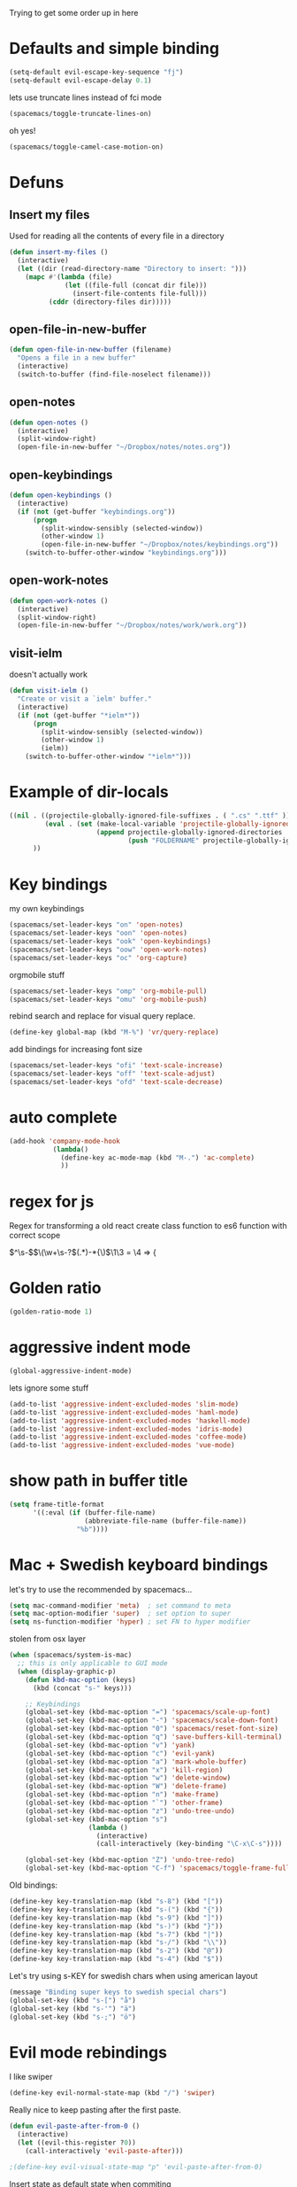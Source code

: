 #+PROPERTY: header-args    :results silent

Trying to get some order up in here
* Defaults and simple binding
  #+BEGIN_SRC emacs-lisp
  (setq-default evil-escape-key-sequence "fj")
  (setq-default evil-escape-delay 0.1)
  #+END_SRC
  lets use truncate lines instead of fci mode
  #+BEGIN_SRC emacs-lisp :tangle no
  (spacemacs/toggle-truncate-lines-on)
  #+END_SRC
  oh yes!
  #+BEGIN_SRC emacs-lisp
  (spacemacs/toggle-camel-case-motion-on)
  #+END_SRC

* Defuns 
** Insert my files
   Used for reading all the contents of every file in a directory
   #+BEGIN_SRC emacs-lisp 
  (defun insert-my-files ()
    (interactive)
    (let ((dir (read-directory-name "Directory to insert: ")))
      (mapc #'(lambda (file) 
                (let ((file-full (concat dir file)))
                  (insert-file-contents file-full)))
            (cddr (directory-files dir)))))
   #+END_SRC
   
** open-file-in-new-buffer
   #+BEGIN_SRC emacs-lisp
   (defun open-file-in-new-buffer (filename)
     "Opens a file in a new buffer"
     (interactive)
     (switch-to-buffer (find-file-noselect filename)))
   #+END_SRC

** open-notes
   #+BEGIN_SRC emacs-lisp
   (defun open-notes ()
     (interactive)
     (split-window-right)
     (open-file-in-new-buffer "~/Dropbox/notes/notes.org"))
   #+END_SRC

** open-keybindings
   #+BEGIN_SRC emacs-lisp
      (defun open-keybindings ()
        (interactive)
        (if (not (get-buffer "keybindings.org"))
            (progn
              (split-window-sensibly (selected-window))
              (other-window 1)
              (open-file-in-new-buffer "~/Dropbox/notes/keybindings.org"))
          (switch-to-buffer-other-window "keybindings.org")))
   #+END_SRC

** open-work-notes
   #+BEGIN_SRC emacs-lisp
      (defun open-work-notes ()
        (interactive)
        (split-window-right)
        (open-file-in-new-buffer "~/Dropbox/notes/work/work.org"))
   #+END_SRC

** visit-ielm
   doesn't actually work
   #+BEGIN_SRC emacs-lisp
   (defun visit-ielm ()
     "Create or visit a `ielm' buffer."
     (interactive)
     (if (not (get-buffer "*ielm*"))
         (progn
           (split-window-sensibly (selected-window))
           (other-window 1)
           (ielm))
       (switch-to-buffer-other-window "*ielm*")))
   #+END_SRC
   

* Example of dir-locals
#+BEGIN_SRC emacs-lisp :tangle no
((nil . ((projectile-globally-ignored-file-suffixes . ( ".cs" ".ttf" ))
         (eval . (set (make-local-variable 'projectile-globally-ignored-directories)
                      (append projectile-globally-ignored-directories
                              (push "FOLDERNAME" projectile-globally-ignored-files)))))
      ))
#+END_SRC
   
* Key bindings
  my own keybindings
  #+BEGIN_SRC emacs-lisp
 (spacemacs/set-leader-keys "on" 'open-notes)
 (spacemacs/set-leader-keys "oon" 'open-notes)
 (spacemacs/set-leader-keys "ook" 'open-keybindings)
 (spacemacs/set-leader-keys "oow" 'open-work-notes)
 (spacemacs/set-leader-keys "oc" 'org-capture)
  #+END_SRC
  orgmobile stuff
  #+BEGIN_SRC emacs-lisp :tangle no
 (spacemacs/set-leader-keys "omp" 'org-mobile-pull)
 (spacemacs/set-leader-keys "omu" 'org-mobile-push)
  #+END_SRC
  rebind search and replace for visual query replace.
  #+BEGIN_SRC emacs-lisp
  (define-key global-map (kbd "M-%") 'vr/query-replace)
  #+END_SRC
  
  add bindings for increasing font size
  #+BEGIN_SRC emacs-lisp
  (spacemacs/set-leader-keys "ofi" 'text-scale-increase)
  (spacemacs/set-leader-keys "off" 'text-scale-adjust)
  (spacemacs/set-leader-keys "ofd" 'text-scale-decrease)
  #+END_SRC

* auto complete
#+BEGIN_SRC emacs-lisp :tangle no
 (add-hook 'company-mode-hook
            (lambda()
              (define-key ac-mode-map (kbd "M-.") 'ac-complete)
              ))
#+END_SRC

* regex for js
  Regex for transforming a old react create class function to es6 function with correct scope

  \(^\s-\)\(\(\w+\s-?\)\((.*)\)\s-*{\)$\1\3 = \4 => {

* Golden ratio
  #+BEGIN_SRC emacs-lisp
  (golden-ratio-mode 1)
  #+END_SRC

* aggressive indent mode
  #+BEGIN_SRC emacs-lisp
(global-aggressive-indent-mode)
  #+END_SRC
  lets ignore some stuff
  #+BEGIN_SRC emacs-lisp
  (add-to-list 'aggressive-indent-excluded-modes 'slim-mode)
  (add-to-list 'aggressive-indent-excluded-modes 'haml-mode)
  (add-to-list 'aggressive-indent-excluded-modes 'haskell-mode)
  (add-to-list 'aggressive-indent-excluded-modes 'idris-mode)
  (add-to-list 'aggressive-indent-excluded-modes 'coffee-mode)
  (add-to-list 'aggressive-indent-excluded-modes 'vue-mode)
  #+END_SRC

* show path in buffer title
  #+BEGIN_SRC emacs-lisp
(setq frame-title-format
      '((:eval (if (buffer-file-name)
                   (abbreviate-file-name (buffer-file-name))
                 "%b"))))
  #+END_SRC

* Mac + Swedish keyboard bindings
  let's try to use the recommended by spacemacs...
  
  #+BEGIN_SRC emacs-lisp :tangle no
  (setq mac-command-modifier 'meta)  ; set command to meta
  (setq mac-option-modifier 'super)  ; set option to super
  (setq ns-function-modifier 'hyper) ; set FN to hyper modifier
  #+END_SRC

  stolen from osx layer
  #+BEGIN_SRC emacs-lisp :tangle no
  (when (spacemacs/system-is-mac)
    ;; this is only applicable to GUI mode
    (when (display-graphic-p)
      (defun kbd-mac-option (keys)
        (kbd (concat "s-" keys)))

      ;; Keybindings
      (global-set-key (kbd-mac-option "=") 'spacemacs/scale-up-font)
      (global-set-key (kbd-mac-option "-") 'spacemacs/scale-down-font)
      (global-set-key (kbd-mac-option "0") 'spacemacs/reset-font-size)
      (global-set-key (kbd-mac-option "q") 'save-buffers-kill-terminal)
      (global-set-key (kbd-mac-option "v") 'yank)
      (global-set-key (kbd-mac-option "c") 'evil-yank)
      (global-set-key (kbd-mac-option "a") 'mark-whole-buffer)
      (global-set-key (kbd-mac-option "x") 'kill-region)
      (global-set-key (kbd-mac-option "w") 'delete-window)
      (global-set-key (kbd-mac-option "W") 'delete-frame)
      (global-set-key (kbd-mac-option "n") 'make-frame)
      (global-set-key (kbd-mac-option "`") 'other-frame)
      (global-set-key (kbd-mac-option "z") 'undo-tree-undo)
      (global-set-key (kbd-mac-option "s")
                      (lambda ()
                        (interactive)
                        (call-interactively (key-binding "\C-x\C-s"))))

      (global-set-key (kbd-mac-option "Z") 'undo-tree-redo)
      (global-set-key (kbd-mac-option "C-f") 'spacemacs/toggle-frame-fullscreen)))
  #+END_SRC

  
  Old bindings:
  #+BEGIN_SRC emacs-lisp :tangle no
  (define-key key-translation-map (kbd "s-8") (kbd "["))
  (define-key key-translation-map (kbd "s-(") (kbd "{"))
  (define-key key-translation-map (kbd "s-9") (kbd "]"))
  (define-key key-translation-map (kbd "s-)") (kbd "}"))
  (define-key key-translation-map (kbd "s-7") (kbd "|"))
  (define-key key-translation-map (kbd "s-/") (kbd "\\"))
  (define-key key-translation-map (kbd "s-2") (kbd "@"))
  (define-key key-translation-map (kbd "s-4") (kbd "$"))
  #+END_SRC

  Let's try using s-KEY for swedish chars when using american layout
  #+BEGIN_SRC emacs-lisp :tangle no
  (message "Binding super keys to swedish special chars")
  (global-set-key (kbd "s-[") "å")
  (global-set-key (kbd "s-'") "ä")
  (global-set-key (kbd "s-;") "ö")
  #+END_SRC

* Evil mode rebindings
  I like swiper
  #+BEGIN_SRC emacs-lisp
  (define-key evil-normal-state-map (kbd "/") 'swiper)
  #+END_SRC

  Really nice to keep pasting after the first paste.
  #+BEGIN_SRC emacs-lisp :tangle no
  (defun evil-paste-after-from-0 ()
    (interactive)
    (let ((evil-this-register ?0))
      (call-interactively 'evil-paste-after)))

  ;(define-key evil-visual-state-map "p" 'evil-paste-after-from-0)
  #+END_SRC

  Insert state as default state when commiting

  #+BEGIN_SRC emacs-lisp
  (add-hook 'git-commit-mode-hook 'evil-insert-state) 
  #+END_SRC

* Web-mode and js2-mode binding
   #+BEGIN_SRC emacs-lisp
      (setq-default
       ;; js2-mode
       js2-basic-offset 2
       js-indent-level 2
       js2-strict-missing-semi-warning nil
       js2-strict-trailing-comma-warning nil
       ;; web-mode
       css-indent-offset 2
       web-mode-markup-indent-offset 2
       web-mode-css-indent-offset 2
       web-mode-code-indent-offset 2
       web-mode-attr-indent-offset 2)
      (add-to-list 'auto-mode-alist '("\\.ejs\\'" . js2-mode))
      ;; react config
      (with-eval-after-load 'web-mode
        (add-to-list 'web-mode-indentation-params '("lineup-args" . nil))
        (add-to-list 'web-mode-indentation-params '("lineup-concats" . nil))
        (add-to-list 'web-mode-indentation-params '("lineup-calls" . nil)))
   #+END_SRC

* Smartparens
   autopairing is sort of nice
   #+BEGIN_SRC emacs-lisp
      (global-set-key (kbd "C-k") 'sp-kill-hybrid-sexp)
      (global-set-key (kbd "M-k") 'sp-backward-kill-sexp)
   #+END_SRC

* PHP-mode
   #+BEGIN_SRC emacs-lisp
  (add-hook 'php-mode-hook 'my-php-mode-hook)
  (defun my-php-mode-hook ()
    (setq indent-tabs-mode t)
    (let ((my-tab-width 4))
      (setq tab-width my-tab-width)
      (setq c-basic-indent my-tab-width)
      (set (make-local-variable 'tab-stop-list)
           (number-sequence my-tab-width 200 my-tab-width))))
   #+END_SRC

* Org-mode
** org directory setting
   #+BEGIN_SRC emacs-lisp
   (setq org-directory "~/Dropbox/notes/")
   #+END_SRC
** org babel
    #+BEGIN_SRC emacs-lisp
    (with-eval-after-load 'org
      (org-babel-do-load-languages
       'org-babel-load-languages
       '((js         . t)
         (emacs-lisp . t)
         (python     . t)
         (lisp       . t)
         (clojure    . t)
         (dot        . t)
         (shell         . t))))
    #+END_SRC
** indent when newline
   
   Tried org indented, it messed up all my org files... But gonna try it a single file for now
   #+BEGIN_SRC emacs-lisp :tangle no
    (with-eval-after-load 'org
      (setq org-startup-indented t))
   #+END_SRC
   
   I just want a it to indent when pressing return... Anyway have to fix it later.
   
   So by looking into org.el, org-return-indent just calls org-return with the indent-option set to "t", should be able to just rebind the key
   #+BEGIN_SRC emacs-lisp
   (with-eval-after-load 'org
     (define-key org-mode-map (kbd "<return>") 'org-return-indent))
   #+END_SRC
   
** eval in repl with org mode
    #+BEGIN_SRC emacs-lisp :tangle no
    (use-package org-babel-eval-in-repl
     :after org
     :init (setq eir-jump-after-eval nil)
     :config
     (progn
       (define-key org-mode-map (kbd "C-<return>") 'ober-eval-in-repl)
       (define-key org-mode-map (kbd "M-<return>") 'ober-eval-block-in-repl)))
    #+END_SRC

** pretty source code blocks
    #+BEGIN_SRC emacs-lisp
    (with-eval-after-load 'org-ref
      (setq org-edit-src-content-indentation 0
          org-src-tab-acts-natively t
          org-src-fontify-natively t
          org-confirm-babel-evaluate nil
          org-support-shift-select 'always))
    #+END_SRC

** Use org-ref and bibtext stuff
   some defaults
    #+BEGIN_SRC emacs-lisp
    (with-eval-after-load 'org-ref
      (setq org-ref-bibliography-notes "~/Dropbox/notes/reading/index.org"
            org-ref-default-bibliography '("~/Dropbox/notes/reading/index.bib")
            org-ref-pdf-directory "~/Dropbox/notes/reading/lib/")
      (setq bibtex-completion-bibliography "~/Dropbox/notes/reading/index.bib"
            bibtex-completion-library-path "~/Dropbox/notes/reading/lib"
            bibtex-completion-notes-path "~/Dropbox/notes/reading/index.org"))

    #+END_SRC
    I wanna have auto downloads of pds...
    #+BEGIN_SRC emacs-lisp
    (with-eval-after-load 'org-ref
      (require 'doi-utils))
    #+END_SRC
    Nice with book support
    #+BEGIN_SRC emacs-lisp
    (with-eval-after-load 'org-ref
      (require 'org-ref-isbn))
    #+END_SRC
    Sweet with url drag and drop
    #+BEGIN_SRC emacs-lisp
    (with-eval-after-load 'org-ref
      (require 'org-ref-url-utils))
    #+END_SRC
    


** fontify whole line
   Fontify the whole line for headings (with a background color).
   wut? no idea
   #+BEGIN_SRC emacs-lisp
   (with-eval-after-load 'org-ref
     (setq org-fontify-whole-heading-line t))
   #+END_SRC

** add todo files to org agenda
   Should work when not using a remote todo file. This adds my projectile todo files to the agenda
  
   this is not working atm
   #+BEGIN_SRC emacs-lisp :tangle no
   (with-eval-after-load 'org
     (require 'org-projectile)
     ;;(push (org-projectile:todo-files) org-agenda-files)
     (setq org-agenda-files (append org-agenda-files (org-projectile:todo-files))))
   #+END_SRC

   #+BEGIN_SRC emacs-lisp
   (with-eval-after-load 'org-agenda
     (use-package org-projectile
       ;; :bind (("C-c n p" . org-projectile-project-todo-completing-read))
       :config
       (progn
         (setq org-projectile-projects-file
               "~/Dropbox/notes/projects.org")
         (setq org-agenda-files (append org-agenda-files (org-projectile-todo-files)))
         (push (org-projectile-project-todo-entry) org-capture-templates))
       :ensure t))
   #+END_SRC

** org capture templates
   #+BEGIN_SRC emacs-lisp
         (setq org-capture-templates
               '(("n" "Note" entry (file+headline "~/Dropbox/notes/notes.org" "Notes")
                  "* %?\n%T" :prepend t)
                 ("k" "Keybindings" entry (file "~/Dropbox/notes/keybindings.org")
                  "* ~%^{prompt}~ => %^{prompt}\t:keybinding:%^g\n  %t\n  %?" :prepend t :empty-lines 0)
                 ("w" "Work Note" entry (file+headline "~/Dropbox/notes/work/work.org" "unsorted")
                  "* %?\n%T" :prepend t)
                 ("l" "Link" entry (file+headline "~/Dropbox/notes/stuff.org" "Links")
                  "* %? %^L %^g \n%T" :prepend t)
                 ("b" "Blog idea" entry (file+headline "~/Dropbox/notes/stuff.org" "Blog Topics")
                  "* %?\n%T" :prepend t)
                 ("c" "Culture" entry (file+headline "~/Dropbox/notes/stuff.org" "Culture")
                  "* %? %^L %^g \n%T" :prepend t)
                 ("t" "To Do Item" entry (file+headline "~/Dropbox/notes/beorg/TODOs.org" "Todos")
                  "* TODO %?\n%T" :prepend t)
                 ("j" "Journal" entry (file+datetree "~/Dropbox/notes/beorg/journal.org")
                  "* %?\nEntered on %U\n  %i\n")
                 ("d" "Dump Code Snippet" entry
                  (file "~/Dropbox/notes/snippets.org")
                  ;; Prompt for tag and language
                  "* %?\t%^g\n#+BEGIN_SRC %^{language}\n\n#+END_SRC")
                 ("s" "Smart Code Snippet" entry (file "~/Dropbox/notes/snippets.org")
                  "* %?\n%(my/org-capture-code-snippet \"%F\")" :empty-lines 1)))
   #+END_SRC

   make smarter snippet into: ~"* %?\t%^g\n%(my/org-capture-code-snippet \"%F\")"~ for tag prompt

   "smarter" code snippets
   stolen from: https://www.reddit.com/r/emacs/comments/8fg34h/capture_code_snippet_using_org_capture_template/dy83k1h/
   #+BEGIN_SRC emacs-lisp
   (defun my/org-capture-get-src-block-string (major-mode)
     "Given a major mode symbol, return the associated org-src block
       string that will enable syntax highlighting for that language

       E.g. tuareg-mode will return 'ocaml', python-mode 'python', etc..."
     (let ((mm (intern (replace-regexp-in-string "-mode" "" (format "%s" major-mode)))))
       (or (car (rassoc mm org-src-lang-modes)) (format "%s" mm))))

   (defun my/org-capture-code-snippet (f)
     (with-current-buffer (find-buffer-visiting f)
       (let ((code-snippet (buffer-substring-no-properties (mark) (point)))
             (func-name (which-function))
             (file-name (buffer-file-name))
             (line-number (line-number-at-pos (region-beginning)))
             (org-src-mode (my/org-capture-get-src-block-string major-mode)))
         (format
          "file:%s::%s
   In ~%s~:
   ,#+BEGIN_SRC %s
   %s
   ,#+END_SRC"
          file-name
          line-number
          func-name
          org-src-mode
          code-snippet))))

   #+END_SRC

   
** insert mode when capturing
  #+BEGIN_SRC emacs-lisp
  (with-eval-after-load 'org
    (add-hook 'org-capture-mode-hook 'evil-insert-state))
  #+END_SRC
** orgmobile :not-used:
   now for the good stuff
   #+BEGIN_SRC emacs-lisp :tangle no
   (setq org-mobile-inbox-for-pull "~/Dropbox/notes/flagged.org")
   (setq org-mobile-directory "~/Dropbox/Apps/MobileOrg")
   #+END_SRC
   which files do I want to sync?
   #+BEGIN_SRC emacs-lisp
   (setq org-mobile-files (list "~/Dropbox/notes/journal.org" 
                                "~/Dropbox/notes/stuff.org"
                                "~/Dropbox/notes/TODOs.org"
                                "~/Dropbox/notes/flagged.org"))
   #+END_SRC
** setup org agenda files
   #+BEGIN_SRC emacs-lisp
   (with-eval-after-load 'org
     (setq org-agenda-files (append org-agenda-files (list "~/Dropbox/notes/beorg/TODOs.org"
                                                           "~/Dropbox/notes/beorg/journal.org"
                                                           "~/Dropbox/notes/beorg/inbox.org"
                                                           "~/Dropbox/notes/beorg/projects.org"
                                                           "~/Dropbox/notes/reading/index.org"
                                                           "~/Dropbox/notes/work/work.org"
                                                           "~/Dropbox/notes/keybindings.org"
                                                           "~/Dropbox/notes/snippets.org"
                                                           "~/Dropbox/notes/notes.org"))))
   #+END_SRC

** set up places for refile
   #+BEGIN_SRC emacs-lisp
   (with-eval-after-load 'org
     (setq org-refile-targets '((org-agenda-files :maxlevel . 3))))
   #+END_SRC
   
** org agenda custom commands
  #+BEGIN_SRC emacs-lisp
  (with-eval-after-load 'org
    (setq org-agenda-custom-commands
          '(("k" "Keybindings view"
             ((tags "keybinding"
                    (
                     (org-agenda-overriding-header "Keybindings:")
                     (org-agenda-prefix-format "")
                     )
                    )))
            ("a" "Agenda and all TODOs"
             ((agenda "")
              (alltodo "")))

            ("p" "Project TODOs"
             ((todo ""
                       (
                        (org-agenda-files '("~/Dropbox/notes/beorg/projects.org"))
                        (org-tags-match-list-sublevels 'indented)
                        (org-todos-match-list-sublevels 'indented)
                        (org-agenda-prefix-format "%c: %l")
                        ;;(org-columns t)
                        ;;(ps-number-of-columns 2)
                        ;;(org-agenda-compact-blocks t)
                        ;;(ps-landscape-mode t)
                        )
                        )))

             ;; TODO
             ("n" "Notes"
              ((agenda "")
               (alltodo ""))
              (org-tags-match-list-sublevels t))

             )))
  #+END_SRC

* All the icons
  spaceline support
  #+BEGIN_SRC emacs-lisp :tangle no
  (use-package spaceline-all-the-icons 
    :after spaceline
    :config (spaceline-all-the-icons-theme))
  #+END_SRC
  
* clojure
  #+BEGIN_SRC emacs-lisp
  (evil-set-initial-state 'cider-browse-spec-mode 'insert)
  (evil-set-initial-state 'cider-browse-spec-view-mode 'insert)
  (evil-set-initial-state 'cider-browse-spec-example-mode 'insert)
  (evil-set-initial-state 'cider-macroexpansion-mode 'insert)
  #+END_SRC

it's not sending the right sexp to the repl... this makes it work as it should
#+BEGIN_SRC emacs-lisp
(defun blasut/fix-last-sexp-point-when-using-evil (orig-fun &rest args)
  "In normal-state or motion-state, last sexp ends at point."
  (if (or (evil-normal-state-p) (evil-motion-state-p))
      (save-excursion
        (unless (or (eobp) (eolp)) (forward-char))
        (apply orig-fun args))
    (apply orig-fun args)))
#+END_SRC

using the newer advice system
#+BEGIN_SRC emacs-lisp
(advice-add 'cider-last-sexp :around #'blasut/fix-last-sexp-point-when-using-evil)
#+END_SRC

REPLs are the new black
#+BEGIN_SRC emacs-lisp
(add-to-list 'auto-mode-alist '("\\.clj.repl\\'" . clojure-mode))
#+END_SRC

pretty print by default
#+BEGIN_SRC emacs-lisp
(setq cider-repl-use-pretty-printing t)
#+END_SRC

while debugging, save a let with the current locals
#+BEGIN_SRC emacs-lisp
(defun cider-debug-create-local-let (start end)
  (interactive "r")
  (if cider--debug-mode-response
      (nrepl-dbind-response cider--debug-mode-response (locals)
        (let* ((code (buffer-substring-no-properties start end))
               (bindings (apply #'append locals))
               (formatted-bindings (mapconcat 'identity bindings " ")))
          (kill-new (format "(let [%s]\n %s)" formatted-bindings code))
          (message "copied let form to kill ring")))
    (message "No debugging information found.")))
#+END_SRC

** inf clojure mode
   setting:
   #+BEGIN_SRC emacs-lisp
   (defcustom clojure-inf-repl-command "clj"
     "Command to use for inferior lisp repl with clojure")
   #+END_SRC
   and the command:
   #+BEGIN_SRC emacs-lisp
   (defun clojure-inf-repl ()
    "Start inf repl"
    (interactive)
    (run-lisp clojure-inf-repl-command))
   #+END_SRC
   
* lisp mode
  lisp mode is for all lisps that are NOT emacs-lisp. Not sure if this doesn't work well with cider
#+BEGIN_SRC emacs-lisp
(add-hook 'lisp-mode-hook 'prettify-symbols-mode)
#+END_SRC

want it to work for slime aswell
#+BEGIN_SRC emacs-lisp
(advice-add 'slime-eval-last-expression-in-repl :around #'blasut/fix-last-sexp-point-when-using-evil)
#+END_SRC

and I don't want slime eval to change my current buffer...
#+BEGIN_SRC emacs-lisp
(defun blasut/slime-eval-last-expression-in-repl (args)
  (interactive "p")
  (let ((script-buffer (current-buffer))
        (res (slime-eval-last-expression-in-repl args)))
    (pop-to-buffer script-buffer t)
    res))

(defun blasut/slime-eval-last-expression-in-repl-focus (args)
  (interactive "p")
  (slime-eval-last-expression-in-repl args)
  (evil-insert-mode))
#+END_SRC
hook it up
#+BEGIN_SRC emacs-lisp
(spacemacs/set-leader-keys-for-major-mode 'lisp-mode "se" 'blasut/slime-eval-last-expression-in-repl)
(spacemacs/set-leader-keys-for-major-mode 'lisp-mode "sE" 'blasut/slime-eval-last-expression-in-repl-focus)
#+END_SRC

* elisp
this should probably not be here, maybe in the spacemacs layer?
anyway check out: https://github.com/syl20bnr/spacemacs/pull/4647/files

might be a good start to "fix" the elisp layer
  #+BEGIN_SRC emacs-lisp
    (defun blasut/my-edebug ()
      (progn
          (evilified-state-evilify-map edebug-mode-map
            :eval-after-load edebug
            :bindings
            ;; normal by spacemacs
            "a" 'edebug-stop
            "s" 'edebug-step-mode
            "S" 'edebug-next-mode

            ;; the rest default bindings... fixed for spacemacs
            "B" 'edebug-next-breakpoint
            "C" 'edebug-Continue-fast-mode
            "E" 'edebug-visit-eval-list
            "G" 'edebug-Go-nonstop-mode
            "I" 'edebug-instrument-callee
            "P" 'edebug-view-outside
            "Q" 'edebug-top-level-nonstop
            ;; "S" 'edebug-stop
            "T" 'edebug-Trace-fast-mode
            "W" 'edebug-toggle-save-windows
            "X" 'edebug-set-global-break-condition
            "b" 'edebug-set-breakpoint
            "c" 'edebug-continue-mode
            "d" 'edebug-backtrace
            "e" 'edebug-eval-expression
            "f" 'edebug-forward-sexp
            "g" 'edebug-go-mode
            "h" 'edebug-goto-here
            "i" 'edebug-step-in
            "n" 'edebug-next-mode
            "o" 'edebug-step-out
            "p" 'edebug-bounce-point
            "q" 'top-level
            "r" 'edebug-previous-result
            "t" 'edebug-trace-mode
            "u" 'edebug-unset-breakpoint
            "v" 'edebug-view-outside
            "w" 'edebug-where
            "x" 'edebug-set-conditional-breakpoint
            )
      


          (evilified-state-evilify-map edebug-eval-mode-map
            :eval-after-load edebug
            :bindings
            "a" 'edebug-stop
            "s" 'edebug-step-mode
            "S" 'edebug-next-mode

            ;; the rest default bindings... fixed for spacemacs
            "B" 'edebug-next-breakpoint
            "C" 'edebug-Continue-fast-mode
            "E" 'edebug-visit-eval-list
            "G" 'edebug-Go-nonstop-mode
            "I" 'edebug-instrument-callee
            "P" 'edebug-view-outside
            "Q" 'edebug-top-level-nonstop
            ;; "S" 'edebug-stop
            "T" 'edebug-Trace-fast-mode
            "W" 'edebug-toggle-save-windows
            "X" 'edebug-set-global-break-condition
            "b" 'edebug-set-breakpoint
            "c" 'edebug-continue-mode
            "d" 'edebug-backtrace
            "e" 'edebug-eval-expression
            "f" 'edebug-forward-sexp
            "g" 'edebug-go-mode
            "h" 'edebug-goto-here
            "i" 'edebug-step-in
            "n" 'edebug-next-mode
            "o" 'edebug-step-out
            "p" 'edebug-bounce-point
            "q" 'top-level
            "r" 'edebug-previous-result
            "t" 'edebug-trace-mode
            "u" 'edebug-unset-breakpoint
            "v" 'edebug-view-outside
            "w" 'edebug-where
            "x" 'edebug-set-conditional-breakpoint)))
#+END_SRC

#+BEGIN_SRC emacs-lisp
(blasut/my-edebug)
#+END_SRC

* ivy
  use ivy-rich, it's nice for switching buffers
  #+BEGIN_SRC emacs-lisp :tangle no
(require 'ivy-rich)
(ivy-set-display-transformer 'ivy-switch-buffer 'ivy-rich-switch-buffer-transformer)
(setq ivy-rich-abbreviate-paths t)
  #+END_SRC
  todo: maybe use use-package?

* which function mode
  the default is ??? but n/a is nicer I think
  #+BEGIN_SRC emacs-lisp
  (which-function-mode)
  (setq which-func-unknown "n/a")
  #+END_SRC

* flycheck mode
  hopefully make flycheck faster, only check when saving file
  #+BEGIN_SRC emacs-lisp
(setq flycheck-check-syntax-automatically '(save mode-enable))
  #+END_SRC
  the default value was '(save idle-change new-line mode-enabled)
* Ruby mode
  Include cap files as ruby files
  #+BEGIN_SRC emacs-lisp
  (add-to-list 'auto-mode-alist '("\\.cap\\'" . ruby-mode))
  #+END_SRC

  try using dap
  #+begin_src emacs-lisp :tangle no
  (if (configuration-layer/layer-used-p 'dap)
      (progn
        (require 'dap-ruby)
        (spacemacs/dap-bind-keys-for-mode 'ruby-mode))
    (message "`dap' layer is not installed, please add `dap' layer to your dotfile."))
  #+end_src

  maybe set correct path
  #+begin_src emacs-lisp :tangle no
  (setq dap-ruby-debug-program '("node" "/Users/box/.vscode/extensions/rebornix.Ruby-0.13.0/out/main.js"))
  #+end_src

  setup with rails
  #+begin_src emacs-lisp :tangle no
  (dap-register-debug-template "Rails Run Configuration"
                               (list :type "Ruby"
                                     :cwd "[abs_path_to_proj]"
                                     :request "launch"
                                     :program "[abs_path_to_proj]/bin/rails"
                                     :args "server"
                                     :name "Ruby::Rails::Server"))
  #+end_src

  
* when .enving
  #+BEGIN_SRC emacs-lisp
(add-to-list 'auto-mode-alist '("\\.env\\'" . sh-mode))
  #+END_SRC
  
  
* elixir mode

  I should add the source code...
  #+BEGIN_SRC emacs-lisp
   ; (setq alchemist-goto-erlang-source-dir "/path/to/erlang/source/") 
    (setq alchemist-goto-elixir-source-dir "~/code/elixir/")
  #+END_SRC

  add support for jumping back from erlang mode
  #+BEGIN_SRC emacs-lisp :tangle no
  (defun custom-erlang-mode-hook ()
    (define-key erlang-mode-map (kbd "H-,") 'alchemist-goto-jump-back))

  (add-hook 'erlang-mode-hook 'custom-erlang-mode-hook)
  #+END_SRC

* dired
  add collapsed mode
  #+BEGIN_SRC emacs-lisp
  (use-package dired-collapse
    :config
    (progn
      (add-hook 'dired-mode-hook #'dired-collapse-mode)))
  #+END_SRC
  
  add subtree mode
  #+BEGIN_SRC emacs-lisp :tangle no
  (use-package dired-subtree
    :config
    (progn
      (bind-keys :map dired-mode-map
                 ("i" . dired-subtree-insert)
                 (";" . dired-subtree-remove)
                 ("C-;" . dired-subtree-remove))
      (add-hook 'dired-mode-hook #'dired-subtree-mode)))
  #+END_SRC

* prettier-js
  #+BEGIN_SRC emacs-lisp :tangle no
  (use-package prettier-js
    :init
    (add-hook 'vue-mode-hook #'prettier-js-mode)
    (add-hook 'vue-mode-hook #'add-node-modules-path)

    (add-hook 'web-mode-hook #'prettier-js-mode)
    (add-hook 'web-mode-hook #'add-node-modules-path)

    (add-hook 'js2-mode-hook #'prettier-js-mode)
    (add-hook 'js2-mode-hook #'add-node-modules-path)

    :config
    (spacemacs|diminish prettier-js-mode "P" " P"))

  #+END_SRC

* idris-mode
  TODO: rebind 'q' in idris info mode to close the buffer...

* typescript

  #+BEGIN_SRC emacs-lisp :tangle no
    (tide-hl-identifier-mode +1)

    (add-hook 'typescript-mode-hook #'setup-tide-mode)

  ;; Add shortcut for tide-refactor
 (spacemacs/set-leader-keys "rr" 'tide-refactor)
 (spacemacs/set-leader-keys "rs" 'tide-rename-symbol)

  #+END_SRC
  
* c/c++
  #+BEGIN_SRC emacs-lisp :tangle no
  (define-key c-mode-map (kbd "H-<return>") 'srefactor-refactor-at-point)
  #+END_SRC
  
